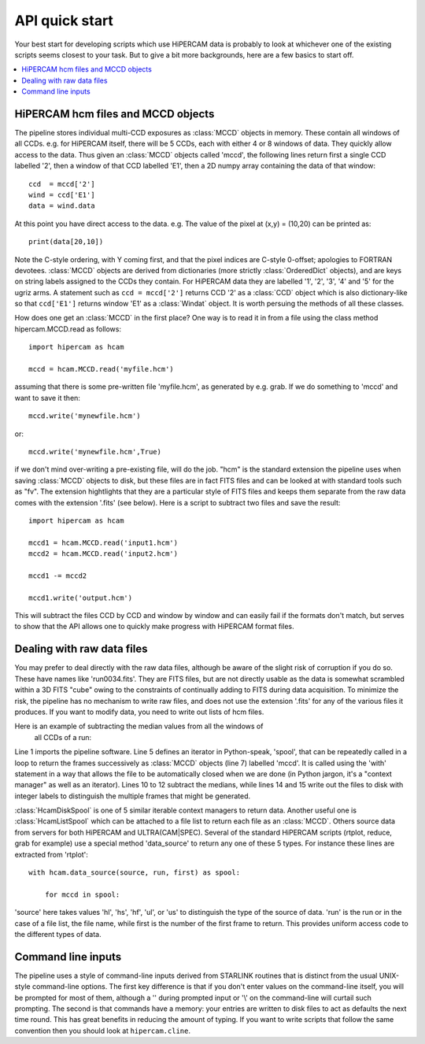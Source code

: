 .. Quick start guide to the API, started 24/10/2017

API quick start
***************

Your best start for developing scripts which use HiPERCAM data is probably to
look at whichever one of the existing scripts seems closest to your task.
But to give a bit more backgrounds, here are a few basics to start off.

.. contents:: :local:

HiPERCAM hcm files and MCCD objects
===================================

The pipeline stores individual multi-CCD exposures as :class:`MCCD` objects in
memory.  These contain all windows of all CCDs. e.g. for HiPERCAM itself,
there will be 5 CCDs, each with either 4 or 8 windows of data. They quickly
allow access to the data. Thus given an :class:`MCCD` objects called 'mccd',
the following lines return first a single CCD labelled '2', then a window of
that CCD labelled 'E1', then a 2D numpy array containing the data of that window::

   ccd  = mccd['2']
   wind = ccd['E1']
   data = wind.data

At this point you have direct access to the data. e.g. The value of the pixel
at (x,y) = (10,20) can be printed as::

   print(data[20,10])

Note the C-style ordering, with Y coming first, and that the pixel indices are
C-style 0-offset; apologies to FORTRAN devotees. :class:`MCCD` objects are
derived from dictionaries (more strictly :class:`OrderedDict` objects), and
are keys on string labels assigned to the CCDs they contain. For HiPERCAM data
they are labelled '1', '2', '3', '4' and '5' for the ugriz arms. A statement
such as ``ccd = mccd['2']`` returns CCD '2' as a :class:`CCD` object which is
also dictionary-like so that ``ccd['E1']`` returns window 'E1' as a
:class:`Windat` object. It is worth persuing the methods of all these classes.

How does one get an :class:`MCCD` in the first place? One way is to read it in from a
file using the class method
hipercam.MCCD.read as follows::

   import hipercam as hcam

   mccd = hcam.MCCD.read('myfile.hcm')

assuming that there is some pre-written file 'myfile.hcm', as generated by
e.g. grab. If we do something to 'mccd' and want to save it then::

   mccd.write('mynewfile.hcm')

or::

   mccd.write('mynewfile.hcm',True)

if we don't mind over-writing a pre-existing file, will do the job. "hcm" is
the standard extension the pipeline uses when saving :class:`MCCD` objects to
disk, but these files are in fact FITS files and can be looked at with
standard tools such as "fv". The extension hightlights that they are a
particular style of FITS files and keeps them separate from the raw data comes
with the extension '.fits' (see below). Here is a script to subtract two files
and save the result::

   import hipercam as hcam

   mccd1 = hcam.MCCD.read('input1.hcm')
   mccd2 = hcam.MCCD.read('input2.hcm')

   mccd1 -= mccd2

   mccd1.write('output.hcm')

This will subtract the files CCD by CCD and window by window and can easily
fail if the formats don't match, but serves to show that the API allows one
to quickly make progress with HiPERCAM format files.

Dealing with raw data files
===========================

You may prefer to deal directly with the raw data files, although be aware of
the slight risk of corruption if you do so. These have names like
'run0034.fits'. They are FITS files, but are not directly usable as the data
is somewhat scrambled within a 3D FITS "cube" owing to the constraints of
continually adding to FITS during data acquisition. To minimize the risk, the
pipeline has no mechanism to write raw files, and does not use the extension
'.fits' for any of the various files it produces. If you want to modify data,
you need to write out lists of hcm files.

Here is an example of subtracting the median values from all the windows of
 all CCDs of a run::

.. code-block:: python
   :linenos:

   import hipercam as hcam

   input_name = 'run0034'

   with hcam.HcamDiskSpool(input_name) as spool:

       for n, mccd in enumerate(spool):

           # subtract median from each window of each CCD
           for ccd in mccd.values():
               for wind in ccd.values():
                   wind -= wind.median()

          output_name = '{:s}_{:3d}.hcm'.format(input_name,n+1)
          mccd.write(output_file)

Line 1 imports the pipeline software. Line 5 defines an iterator in
Python-speak, 'spool', that can be repeatedly called in a loop to return the
frames successively as :class:`MCCD` objects (line 7) labelled 'mccd'. It is
called using the 'with' statement in a way that allows the file to be
automatically closed when we are done (in Python jargon, it's a "context
manager" as well as an iterator). Lines 10 to 12 subtract the medians, while
lines 14 and 15 write out the files to disk with integer labels to distinguish
the multiple frames that might be generated.

:class:`HcamDiskSpool` is one of 5 similar iterable context managers to return
data. Another useful one is :class:`HcamListSpool` which can be attached to a
file list to return each file as an :class:`MCCD`. Others source data from
servers for both HiPERCAM and ULTRA(CAM|SPEC). Several of the standard
HiPERCAM scripts (rtplot, reduce, grab for example) use a special method
'data_source' to return any one of these 5 types. For instance these lines
are extracted from 'rtplot'::

    with hcam.data_source(source, run, first) as spool:

        for mccd in spool:

'source' here takes values 'hl', 'hs', 'hf', 'ul', or 'us' to distinguish the
type of the source of data. 'run' is the run or in the case of a file list,
the file name, while first is the number of the first frame to return. This
provides uniform access code to the different types of data.

Command line inputs
===================

The pipeline uses a style of command-line inputs derived from STARLINK
routines that is distinct from the usual UNIX-style command-line options. The
first key difference is that if you don't enter values on the command-line
itself, you will be prompted for most of them, although a '\' during prompted
input or '\\' on the command-line will curtail such prompting.  The second is
that commands have a memory: your entries are written to disk files to act as
defaults the next time round. This has great benefits in reducing the amount
of typing. If you want to write scripts that follow the same convention then
you should look at ``hipercam.cline``.
